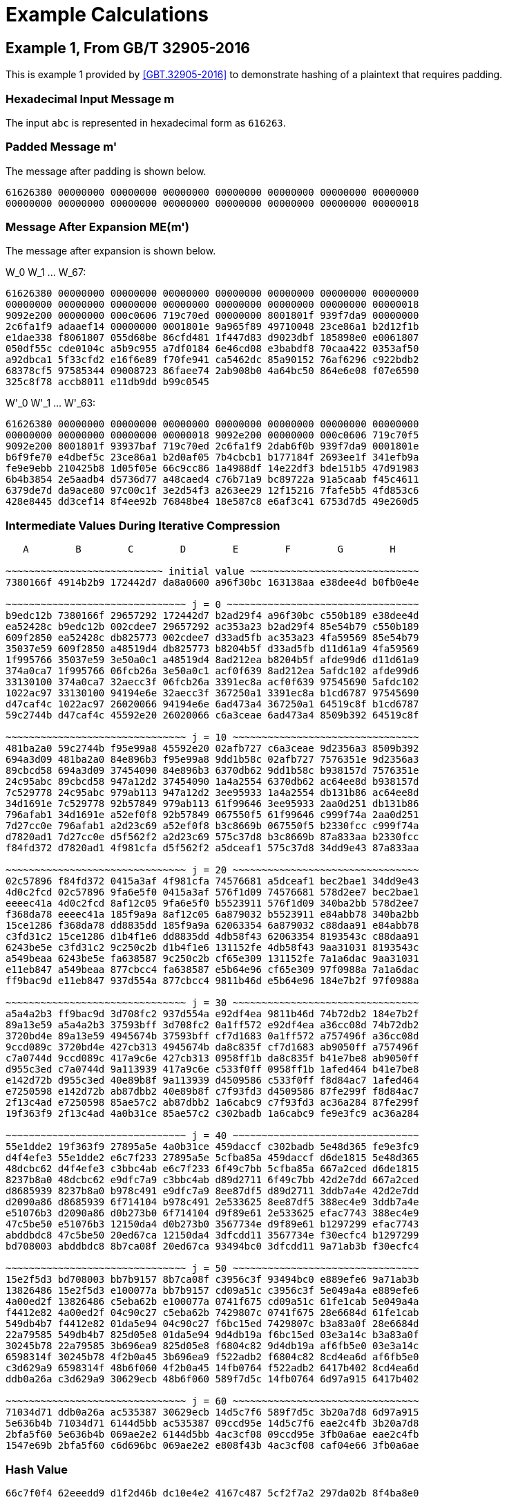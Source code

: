 
[appendix]
[#appendix-a]
= Example Calculations

== Example 1, From GB/T 32905-2016

This is example 1 provided by <<GBT.32905-2016>> to demonstrate hashing of a
plaintext that requires padding.

=== Hexadecimal Input Message $$m$$

The input `abc` is represented in hexadecimal form as `616263`.

=== Padded Message $$m'$$

The message after padding is shown below.

----
61626380 00000000 00000000 00000000 00000000 00000000 00000000 00000000
00000000 00000000 00000000 00000000 00000000 00000000 00000000 00000018
----

=== Message After Expansion $$ME(m')$$

The message after expansion is shown below.

$$W_0 W_1 ... W_67$$:

----
61626380 00000000 00000000 00000000 00000000 00000000 00000000 00000000
00000000 00000000 00000000 00000000 00000000 00000000 00000000 00000018
9092e200 00000000 000c0606 719c70ed 00000000 8001801f 939f7da9 00000000
2c6fa1f9 adaaef14 00000000 0001801e 9a965f89 49710048 23ce86a1 b2d12f1b
e1dae338 f8061807 055d68be 86cfd481 1f447d83 d9023dbf 185898e0 e0061807
050df55c cde0104c a5b9c955 a7df0184 6e46cd08 e3babdf8 70caa422 0353af50
a92dbca1 5f33cfd2 e16f6e89 f70fe941 ca5462dc 85a90152 76af6296 c922bdb2
68378cf5 97585344 09008723 86faee74 2ab908b0 4a64bc50 864e6e08 f07e6590
325c8f78 accb8011 e11db9dd b99c0545
----


$$W'_0 W'_1 ... W'_63$$:

----
61626380 00000000 00000000 00000000 00000000 00000000 00000000 00000000
00000000 00000000 00000000 00000018 9092e200 00000000 000c0606 719c70f5
9092e200 8001801f 93937baf 719c70ed 2c6fa1f9 2dab6f0b 939f7da9 0001801e
b6f9fe70 e4dbef5c 23ce86a1 b2d0af05 7b4cbcb1 b177184f 2693ee1f 341efb9a
fe9e9ebb 210425b8 1d05f05e 66c9cc86 1a4988df 14e22df3 bde151b5 47d91983
6b4b3854 2e5aadb4 d5736d77 a48caed4 c76b71a9 bc89722a 91a5caab f45c4611
6379de7d da9ace80 97c00c1f 3e2d54f3 a263ee29 12f15216 7fafe5b5 4fd853c6
428e8445 dd3cef14 8f4ee92b 76848be4 18e587c8 e6af3c41 6753d7d5 49e260d5
----

=== Intermediate Values During Iterative Compression

----
   A        B        C        D        E        F        G        H

~~~~~~~~~~~~~~~~~~~~~~~~~~~ initial value ~~~~~~~~~~~~~~~~~~~~~~~~~~~~~
7380166f 4914b2b9 172442d7 da8a0600 a96f30bc 163138aa e38dee4d b0fb0e4e

~~~~~~~~~~~~~~~~~~~~~~~~~~~~~~~ j = 0 ~~~~~~~~~~~~~~~~~~~~~~~~~~~~~~~~~
b9edc12b 7380166f 29657292 172442d7 b2ad29f4 a96f30bc c550b189 e38dee4d
ea52428c b9edc12b 002cdee7 29657292 ac353a23 b2ad29f4 85e54b79 c550b189
609f2850 ea52428c db825773 002cdee7 d33ad5fb ac353a23 4fa59569 85e54b79
35037e59 609f2850 a48519d4 db825773 b8204b5f d33ad5fb d11d61a9 4fa59569
1f995766 35037e59 3e50a0c1 a48519d4 8ad212ea b8204b5f afde99d6 d11d61a9
374a0ca7 1f995766 06fcb26a 3e50a0c1 acf0f639 8ad212ea 5afdc102 afde99d6
33130100 374a0ca7 32aecc3f 06fcb26a 3391ec8a acf0f639 97545690 5afdc102
1022ac97 33130100 94194e6e 32aecc3f 367250a1 3391ec8a b1cd6787 97545690
d47caf4c 1022ac97 26020066 94194e6e 6ad473a4 367250a1 64519c8f b1cd6787
59c2744b d47caf4c 45592e20 26020066 c6a3ceae 6ad473a4 8509b392 64519c8f

~~~~~~~~~~~~~~~~~~~~~~~~~~~~~~~ j = 10 ~~~~~~~~~~~~~~~~~~~~~~~~~~~~~~~~
481ba2a0 59c2744b f95e99a8 45592e20 02afb727 c6a3ceae 9d2356a3 8509b392
694a3d09 481ba2a0 84e896b3 f95e99a8 9dd1b58c 02afb727 7576351e 9d2356a3
89cbcd58 694a3d09 37454090 84e896b3 6370db62 9dd1b58c b938157d 7576351e
24c95abc 89cbcd58 947a12d2 37454090 1a4a2554 6370db62 ac64ee8d b938157d
7c529778 24c95abc 979ab113 947a12d2 3ee95933 1a4a2554 db131b86 ac64ee8d
34d1691e 7c529778 92b57849 979ab113 61f99646 3ee95933 2aa0d251 db131b86
796afab1 34d1691e a52ef0f8 92b57849 067550f5 61f99646 c999f74a 2aa0d251
7d27cc0e 796afab1 a2d23c69 a52ef0f8 b3c8669b 067550f5 b2330fcc c999f74a
d7820ad1 7d27cc0e d5f562f2 a2d23c69 575c37d8 b3c8669b 87a833aa b2330fcc
f84fd372 d7820ad1 4f981cfa d5f562f2 a5dceaf1 575c37d8 34dd9e43 87a833aa

~~~~~~~~~~~~~~~~~~~~~~~~~~~~~~~ j = 20 ~~~~~~~~~~~~~~~~~~~~~~~~~~~~~~~~
02c57896 f84fd372 0415a3af 4f981cfa 74576681 a5dceaf1 bec2bae1 34dd9e43
4d0c2fcd 02c57896 9fa6e5f0 0415a3af 576f1d09 74576681 578d2ee7 bec2bae1
eeeec41a 4d0c2fcd 8af12c05 9fa6e5f0 b5523911 576f1d09 340ba2bb 578d2ee7
f368da78 eeeec41a 185f9a9a 8af12c05 6a879032 b5523911 e84abb78 340ba2bb
15ce1286 f368da78 dd8835dd 185f9a9a 62063354 6a879032 c88daa91 e84abb78
c3fd31c2 15ce1286 d1b4f1e6 dd8835dd 4db58f43 62063354 8193543c c88daa91
6243be5e c3fd31c2 9c250c2b d1b4f1e6 131152fe 4db58f43 9aa31031 8193543c
a549beaa 6243be5e fa638587 9c250c2b cf65e309 131152fe 7a1a6dac 9aa31031
e11eb847 a549beaa 877cbcc4 fa638587 e5b64e96 cf65e309 97f0988a 7a1a6dac
ff9bac9d e11eb847 937d554a 877cbcc4 9811b46d e5b64e96 184e7b2f 97f0988a

~~~~~~~~~~~~~~~~~~~~~~~~~~~~~~~ j = 30 ~~~~~~~~~~~~~~~~~~~~~~~~~~~~~~~~
a5a4a2b3 ff9bac9d 3d708fc2 937d554a e92df4ea 9811b46d 74b72db2 184e7b2f
89a13e59 a5a4a2b3 37593bff 3d708fc2 0a1ff572 e92df4ea a36cc08d 74b72db2
3720bd4e 89a13e59 4945674b 37593bff cf7d1683 0a1ff572 a757496f a36cc08d
9ccd089c 3720bd4e 427cb313 4945674b da8c835f cf7d1683 ab9050ff a757496f
c7a0744d 9ccd089c 417a9c6e 427cb313 0958ff1b da8c835f b41e7be8 ab9050ff
d955c3ed c7a0744d 9a113939 417a9c6e c533f0ff 0958ff1b 1afed464 b41e7be8
e142d72b d955c3ed 40e89b8f 9a113939 d4509586 c533f0ff f8d84ac7 1afed464
e7250598 e142d72b ab87dbb2 40e89b8f c7f93fd3 d4509586 87fe299f f8d84ac7
2f13c4ad e7250598 85ae57c2 ab87dbb2 1a6cabc9 c7f93fd3 ac36a284 87fe299f
19f363f9 2f13c4ad 4a0b31ce 85ae57c2 c302badb 1a6cabc9 fe9e3fc9 ac36a284

~~~~~~~~~~~~~~~~~~~~~~~~~~~~~~~ j = 40 ~~~~~~~~~~~~~~~~~~~~~~~~~~~~~~~~
55e1dde2 19f363f9 27895a5e 4a0b31ce 459daccf c302badb 5e48d365 fe9e3fc9
d4f4efe3 55e1dde2 e6c7f233 27895a5e 5cfba85a 459daccf d6de1815 5e48d365
48dcbc62 d4f4efe3 c3bbc4ab e6c7f233 6f49c7bb 5cfba85a 667a2ced d6de1815
8237b8a0 48dcbc62 e9dfc7a9 c3bbc4ab d89d2711 6f49c7bb 42d2e7dd 667a2ced
d8685939 8237b8a0 b978c491 e9dfc7a9 8ee87df5 d89d2711 3ddb7a4e 42d2e7dd
d2090a86 d8685939 6f714104 b978c491 2e533625 8ee87df5 388ec4e9 3ddb7a4e
e51076b3 d2090a86 d0b273b0 6f714104 d9f89e61 2e533625 efac7743 388ec4e9
47c5be50 e51076b3 12150da4 d0b273b0 3567734e d9f89e61 b1297299 efac7743
abddbdc8 47c5be50 20ed67ca 12150da4 3dfcdd11 3567734e f30ecfc4 b1297299
bd708003 abddbdc8 8b7ca08f 20ed67ca 93494bc0 3dfcdd11 9a71ab3b f30ecfc4

~~~~~~~~~~~~~~~~~~~~~~~~~~~~~~~ j = 50 ~~~~~~~~~~~~~~~~~~~~~~~~~~~~~~~~
15e2f5d3 bd708003 bb7b9157 8b7ca08f c3956c3f 93494bc0 e889efe6 9a71ab3b
13826486 15e2f5d3 e100077a bb7b9157 cd09a51c c3956c3f 5e049a4a e889efe6
4a00ed2f 13826486 c5eba62b e100077a 0741f675 cd09a51c 61fe1cab 5e049a4a
f4412e82 4a00ed2f 04c90c27 c5eba62b 7429807c 0741f675 28e6684d 61fe1cab
549db4b7 f4412e82 01da5e94 04c90c27 f6bc15ed 7429807c b3a83a0f 28e6684d
22a79585 549db4b7 825d05e8 01da5e94 9d4db19a f6bc15ed 03e3a14c b3a83a0f
30245b78 22a79585 3b696ea9 825d05e8 f6804c82 9d4db19a af6fb5e0 03e3a14c
6598314f 30245b78 4f2b0a45 3b696ea9 f522adb2 f6804c82 8cd4ea6d af6fb5e0
c3d629a9 6598314f 48b6f060 4f2b0a45 14fb0764 f522adb2 6417b402 8cd4ea6d
ddb0a26a c3d629a9 30629ecb 48b6f060 589f7d5c 14fb0764 6d97a915 6417b402

~~~~~~~~~~~~~~~~~~~~~~~~~~~~~~~ j = 60 ~~~~~~~~~~~~~~~~~~~~~~~~~~~~~~~~
71034d71 ddb0a26a ac535387 30629ecb 14d5c7f6 589f7d5c 3b20a7d8 6d97a915
5e636b4b 71034d71 6144d5bb ac535387 09ccd95e 14d5c7f6 eae2c4fb 3b20a7d8
2bfa5f60 5e636b4b 069ae2e2 6144d5bb 4ac3cf08 09ccd95e 3fb0a6ae eae2c4fb
1547e69b 2bfa5f60 c6d696bc 069ae2e2 e808f43b 4ac3cf08 caf04e66 3fb0a6ae
----

=== Hash Value

----
66c7f0f4 62eeedd9 d1f2d46b dc10e4e2 4167c487 5cf2f7a2 297da02b 8f4ba8e0
----

== Example 2, From GB/T 32905-2016

This is example 2 provided by <<GBT.32905-2016>> to demonstrate hashing of a
512-bit plaintext.

=== 512-bit Input Message

----
61626364 61626364 61626364 61626364 61626364 61626364 61626364 61626364
61626364 61626364 61626364 61626364 61626364 61626364 61626364 61626364
----

=== Padded Message

The message after padding is shown below.

----
61626364 61626364 61626364 61626364 61626364 61626364 61626364 61626364
61626364 61626364 61626364 61626364 61626364 61626364 61626364 61626364
80000000 00000000 00000000 00000000 00000000 00000000 00000000 00000000
00000000 00000000 00000000 00000000 00000000 00000000 00000000 00000200
----

// TODO: does the last line really start with "8"? It should be "0"??

==== Message Block 1

===== Expanded Message

$$W_0 W_1 ... W_67$$:

----
61626364 61626364 61626364 61626364 61626364 61626364 61626364 61626364
61626364 61626364 61626364 61626364 61626364 61626364 61626364 61626364
a121a024 a121a024 a121a024 6061e0e5 6061e0e5 6061e0e5 a002e345 a002e345
a002e345 49c969ed 49c969ed 49c969ed 85ae5679 a44ff619 a44ff619 694b6244
e8c8e0c4 e8c8e0c4 240e103e 346e603e 346e603e 9a517ab5 8a01aa25 8a01aa25
0607191c 25f8a37a d528936a 89fbd8ae 00606206 10501256 7cff7ef9 3c78b9f9
cc2b8a69 9f03f169 df45be20 9ec5bee1 0a212906 49ff72c0 46717241 67e09a19
6efaa333 2ebae676 3475c386 201dcff6 2f18fccf 2c5f2b5c a80b9f38 bc139f34
c47f18a7 a25ce71d 42743705 51baf619
----


$$W'_0 W'_1 ... W'_63$$:

----
00000000 00000000 00000000 00000000 00000000 00000000 00000000 00000000
00000000 00000000 00000000 00000000 c043c340 c043c340 c043c340 01038381
c14040c1 c14040c1 01234361 c06303a0 c06303a0 29a88908 e9cb8aa8 e9cb8aa8
25acb53c ed869ff4 ed869ff4 20820ba9 6d66b6bd 4c8716dd 8041e627 5d25027a
dca680fa 72999a71 ae0fba1b be6fca1b 32697922 bfa9d9cf 5f29394f 03fa728b
06677b1a 35a8b12c a9d7ed93 b5836157 cc4be86f 8f53e33f a3bac0d9 a2bd0718
c60aa36f d6fc83a9 9934cc61 f92524f8 64db8a35 674594b6 7204b1c7 47fd55ef
41e25ffc 02e5cd2a 9c7e5cbe 9c0e50c2 eb67e468 8e03cc41 ea7fa83d eda9692d
----

===== Intermediate Values During Iterative Compression

----
   A        B        C        D        E        F        G        H
~~~~~~~~~~~~~~~~~~~~~~~~~~~~~~~ j = 0 ~~~~~~~~~~~~~~~~~~~~~~~~~~~~~~~~~
7380166f 4914b2b9 172442d7 da8a0600 a96f30bc 163138aa e38dee4d b0fb0e4e
588b5dab 7380166f 29657292 172442d7 b2e561d0 a96f30bc c550b189 e38dee4d
b31cecd3 588b5dab 002cdee7 29657292 887cdf53 b2e561d0 85e54b79 c550b189
087b31df b31cecd3 16bb56b1 002cdee7 5234344f 887cdf53 0e85972b 85e54b79
17448b12 087b31df 39d9a766 16bb56b1 16372ca6 5234344f fa9c43e6 0e85972b
dca06de5 17448b12 f663be10 39d9a766 f7bc113c 16372ca6 a27a91a1 fa9c43e6
8eb847a3 dca06de5 8916242e f663be10 9fe64fb1 f7bc113c 6530b1b9 a27a91a1
0e0f1218 8eb847a3 40dbcbb9 8916242e 57e5fc4e 9fe64fb1 89e7bde0 6530b1b9
ada83827 0e0f1218 708f471d 40dbcbb9 55eb8591 57e5fc4e 7d8cff32 89e7bde0
6e12c163 ada83827 1e24301c 708f471d c26a14b8 55eb8591 e272bf2f 7d8cff32
f7578117 6e12c163 50704f5b 1e24301c 3433dd28 c26a14b8 2c8aaf5c e272bf2f

~~~~~~~~~~~~~~~~~~~~~~~~~~~~~~~~ j = 10 ~~~~~~~~~~~~~~~~~~~~~~~~~~~~~~~~
bc497c66 f7578117 2582c6dc 50704f5b 4f85c749 3433dd28 a5c61350 2c8aaf5c
ecc59168 bc497c66 af022fee 2582c6dc 8ce5ee61 4f85c749 e941a19e a5c61350
63723715 ecc59168 92f8cd78 af022fee 38e2aa27 8ce5ee61 3a4a7c2e e941a19e
e57bfbf8 63723715 8b22d1d9 92f8cd78 542318e7 38e2aa27 730c672f 3a4a7c2e
8ba504b1 e57bfbf8 e46e2ac6 8b22d1d9 a8c73777 542318e7 5139c715 730c672f
b6a4be20 8ba504b1 f7f7f1ca e46e2ac6 8ae4d7a0 a8c73777 c73aa118 5139c715
c0a0e3f7 b6a4be20 4a096317 f7f7f1ca f671e12a 8ae4d7a0 bbbd4639 c73aa118
68ef7357 c0a0e3f7 497c416d 4a096317 673f9d46 f671e12a bd045726 bbbd4639
4c6499d3 68ef7357 41c7ef81 497c416d f01924a3 673f9d46 0957b38f bd045726
9f532735 4c6499d3 dee6aed1 41c7ef81 71c6ef02 f01924a3 ea3339fc 0957b38f

~~~~~~~~~~~~~~~~~~~~~~~~~~~~~~~ j = 20 ~~~~~~~~~~~~~~~~~~~~~~~~~~~~~~~~
231d84bd 9f532735 c933a698 dee6aed1 108149de 71c6ef02 251f80c9 ea3339fc
6a203212 231d84bd a64e6b3e c933a698 90c31af9 108149de 78138e37 251f80c9
175c3b57 6a203212 3b097a46 a64e6b3e 508f82d2 90c31af9 4ef0840a 78138e37
cdcbabd5 175c3b57 406424d4 3b097a46 b5a2f2fb 508f82d2 d7cc8618 4ef0840a
7dd941f8 cdcbabd5 b876ae2e 406424d4 a541cb9b b5a2f2fb 1692847c d7cc8618
eaf54f3e 7dd941f8 9757ab9b b876ae2e 912d4e17 a541cb9b 97ddad17 1692847c
f7310a83 eaf54f3e b283f0fb 9757ab9b b43da5e9 912d4e17 5cdd2a0e 97ddad17
f8441d7e f7310a83 ea9e7dd5 b283f0fb cf194872 b43da5e9 70bc896a 5cdd2a0e
270dce67 f8441d7e 621507ee ea9e7dd5 7564b6c0 cf194872 2f4da1ed 70bc896a
ac12a6c0 270dce67 883afdf0 621507ee 964015e3 7564b6c0 439678ca 2f4da1ed

~~~~~~~~~~~~~~~~~~~~~~~~~~~~~~~ j = 30 ~~~~~~~~~~~~~~~~~~~~~~~~~~~~~~~~
1bd9e6e3 ac12a6c0 1b9cce4e 883afdf0 0fac4cad 964015e3 b603ab25 439678ca
32418d74 1bd9e6e3 254d8158 1b9cce4e 3f717698 0fac4cad af1cb200 b603ab25
9c89b505 32418d74 b3cdc637 254d8158 38766abf 3f717698 65687d62 af1cb200
3c60352a 9c89b505 831ae864 b3cdc637 8aedd93b 38766abf b4c1fb8b 65687d62
2a116c70 3c60352a 136a0b39 831ae864 476048d4 8aedd93b 55f9c3b3 b4c1fb8b
a0c7c66f 2a116c70 c06a5478 136a0b39 b47a7dc5 476048d4 c9dc576e 55f9c3b3
b7e58f33 a0c7c66f 22d8e054 c06a5478 3a3537a9 b47a7dc5 46a23b02 c9dc576e
79baf4ca b7e58f33 8f8cdf41 22d8e054 9455b731 3a3537a9 ee2da3d3 46a23b02
ad5b0bcf 79baf4ca cb1e676f 8f8cdf41 289d35e0 9455b731 bd49d1a9 ee2da3d3
a167bd76 ad5b0bcf 75e994f3 cb1e676f da27276b 289d35e0 b98ca2ad bd49d1a9

~~~~~~~~~~~~~~~~~~~~~~~~~~~~~~~ j = 40 ~~~~~~~~~~~~~~~~~~~~~~~~~~~~~~~~
2ccc1878 a167bd76 b6179f5a 75e994f3 7eded43b da27276b af0144e9 b98ca2ad
610c6084 2ccc1878 cf7aed42 b6179f5a 9da32cab 7eded43b 3b5ed139 af0144e9
a40209fe 610c6084 9830f059 cf7aed42 7d483846 9da32cab a1dbf6f6 3b5ed139
6fa376a2 a40209fe 18c108c2 9830f059 12a851cf 7d483846 655ced19 a1dbf6f6
53f9ffc5 6fa376a2 0413fd48 18c108c2 c3d3327b 12a851cf c233ea41 655ced19
4f60bbd5 53f9ffc5 46ed44df 0413fd48 f3cae7e6 c3d3327b 8e789542 c233ea41
6e89a7fb 4f60bbd5 f3ff8aa7 46ed44df 17394ca0 f3cae7e6 93de1e99 8e789542
fef3cb16 6e89a7fb c177aa9e f3ff8aa7 4a9e594f 17394ca0 3f379e57 93de1e99
fa8e6731 fef3cb16 134ff6dd c177aa9e 7d9e1966 4a9e594f 6500b9ca 3f379e57
08a826c3 fa8e6731 e7962dfd 134ff6dd ebfa90cc 7d9e1966 ca7a54f2 6500b9ca

~~~~~~~~~~~~~~~~~~~~~~~~~~~~~~~ j = 50 ~~~~~~~~~~~~~~~~~~~~~~~~~~~~~~~~
614c7627 08a826c3 1cce63f5 e7962dfd 969ecf53 ebfa90cc cb33ecf0 ca7a54f2
d776618d 614c7627 504d8611 1cce63f5 423489f6 969ecf53 86675fd4 cb33ecf0
ef958266 d776618d 98ec4ec2 504d8611 6ef4554d 423489f6 7a9cb4f6 86675fd4
04b44fd2 ef958266 ecc31bae 98ec4ec2 290032b5 6ef4554d 4fb211a4 7a9cb4f6
008d6012 04b44fd2 2b04cddf ecc31bae 50aa1faa 290032b5 aa6b77a2 4fb211a4
57859fec 008d6012 689fa409 2b04cddf c00cd655 50aa1faa 95a94801 aa6b77a2
c864420d 57859fec 1ac02401 689fa409 2fb3c502 c00cd655 fd528550 95a94801
e7423482 c864420d 0b3fd8af 1ac02401 aac3b183 2fb3c502 b2ae0066 fd528550
5c5be9dd e7423482 c8841b90 0b3fd8af 8b1ba117 aac3b183 28117d9e b2ae0066
ebd4948c 5c5be9dd 846905ce c8841b90 74a75fe1 8b1ba117 8c1d561d 28117d9e

~~~~~~~~~~~~~~~~~~~~~~~~~~~~~~~ j = 60 ~~~~~~~~~~~~~~~~~~~~~~~~~~~~~~~~
05627b53 ebd4948c b7d3bab8 846905ce f58d98d8 74a75fe1 08bc58dd 8c1d561d
28aaec87 05627b53 a92919d7 b7d3bab8 cc6b5f2a f58d98d8 ff0ba53a 08bc58dd
0f92d652 28aaec87 c4f6a60a a92919d7 b8ab6d40 cc6b5f2a c6c7ac6c ff0ba53a
2ad0c8ee 0f92d652 55d90e51 c4f6a60a 69caa1b7 b8ab6d40 f956635a c6c7ac6c
----

==== Message Block 2

===== Expanded Message

$$W_0 W_1 ... W_67$$:

----
80000000 00000000 00000000 00000000 00000000 00000000 00000000 00000000
00000000 00000000 00000000 00000000 00000000 00000000 00000000 00000200
80404000 00000000 01008080 10005000 00000000 002002a0 ac545c04 00000000
09582a39 a0003000 00000000 00200280 a4515804 20200040 51609838 30005701
a0002000 008200aa 6ad525d0 0a0e0216 b0f52042 fa7073b0 20000000 008200a8
7a542590 22a20044 d5d6ebd2 82005771 8a202240 b42826aa eaf84e59 4898eaf9
8207283d ee6775fa a3e0e0a0 8828488a 23b45a5d 628a22c4 8d6d0615 38300a7e
e96260e5 2b60c020 502ed531 9e878cb9 218c38f8 dcae3cb7 2a3e0e0a e9e0c461
8c3e3831 44aaa228 dc60a38b 518300f7
----

$$W'_0 W'_1 ... W'_63$$:

----
80000000 00000000 00000000 00000000 00000000 00000000 00000000 00000000
00000000 00000000 00000000 00000200 80404000 00000000 01008080 10005200
80404000 002002a0 ad54dc84 10005000 09582a39 a02032a0 ac545c04 00200280
ad09723d 80203040 51609838 30205581 04517804 20a200ea 3bb5bde8 3a0e5517
10f50042 faf2731a 4ad525d0 0a8c02be caa105d2 d8d273f4 f5d6ebd2 828257d9
f07407d0 968a26ee 3f2ea58b ca98bd88 08270a7d 5a4f5350 4918aef9 c0b0a273
a1b37260 8ced573e 2e8de6b5 b01842f4 cad63ab8 49eae2e4 dd43d324 a6b786c7
c8ee581d f7cefc97 7a10db3b 776748d8 adb200c9 98049e9f f65ead81 b863c496
----

===== Intermediate Values During Iterative Compression

----
   A        B        C        D        E        F        G        H
~~~~~~~~~~~~~~~~~~~~~~~~~~~~~~~ j = 0 ~~~~~~~~~~~~~~~~~~~~~~~~~~~~~~~~~

5950de81 468664eb 42fd4c86 1e7ca00a c0a5910b ae9a55ea 1adb8d17 763ca222
1cc66027 5950de81 0cc9d68d 42fd4c86 24fe81a1 c0a5910b af5574d2 1adb8d17
b7197324 1cc66027 a1bd02b2 0cc9d68d 61b7397a 24fe81a1 885e052c af5574d2
b1aacb3f b7197324 8cc04e39 a1bd02b2 4c7cbb59 61b7397a 0d0927f4 885e052c
920d5d4d b1aacb3f 32e6496e 8cc04e39 c6c863a3 4c7cbb59 cbd30db9 0d0927f4
03162191 920d5d4d 55967f63 32e6496e dbcb73dd c6c863a3 daca63e5 cbd30db9
cbfddbb7 03162191 1aba9b24 55967f63 6a6eaafb dbcb73dd 1d1e3643 daca63e5
67f45147 cbfddbb7 2c432206 1aba9b24 e0cc5b97 6a6eaafb 9eeede5b 1d1e3643
dfc06393 67f45147 fbb76f97 2c432206 9d84a8d5 e0cc5b97 57db5375 9eeede5b
777f980d dfc06393 e8a28ecf fbb76f97 89d0a059 9d84a8d5 dcbf0662 57db5375
502a9be2 777f980d 80c727bf e8a28ecf befc3eda 89d0a059 46acec25 dcbf0662

~~~~~~~~~~~~~~~~~~~~~~~~~~~~~~~ j = 10 ~~~~~~~~~~~~~~~~~~~~~~~~~~~~~~~~
df0f77ed 502a9be2 ff301aee 80c727bf c8b999f7 befc3eda 02cc4e85 46acec25
b8bc2801 df0f77ed 5537c4a0 ff301aee 3a05da38 c8b999f7 f6d5f7e1 02cc4e85
5b3baaa5 b8bc2801 1eefdbbe 5537c4a0 eebf718f 3a05da38 cfbe45cc f6d5f7e1
0f7185e4 5b3baaa5 78500371 1eefdbbe f3fbf969 eebf718f d1c1d02e cfbe45cc
141cb1e7 0f7185e4 77554ab6 78500371 5cc495db f3fbf969 8c7f75fb d1c1d02e
f185448a 141cb1e7 e30bc81e 77554ab6 32028d02 5cc495db cb4f9fdf 8c7f75fb
a7374acd f185448a 3963ce28 e30bc81e 3d03e81b 32028d02 aedae624 cb4f9fdf
aaca2dcb a7374acd 0a8915e3 3963ce28 130bc932 3d03e81b 68119014 aedae624
3d2dfd31 aaca2dcb 6e959b4e 0a8915e3 07fff8f8 130bc932 40d9e81f 68119014
15bab3e6 3d2dfd31 945b9755 6e959b4e 85b2dd34 07fff8f8 4990985e 40d9e81f

~~~~~~~~~~~~~~~~~~~~~~~~~~~~~~~ j = 20 ~~~~~~~~~~~~~~~~~~~~~~~~~~~~~~~~
f477625b 15bab3e6 5bfa627a 945b9755 d2b3c82b 85b2dd34 c7c03fff 4990985e
ecbfba29 f477625b 7567cc2b 5bfa627a 604bda38 d2b3c82b e9a42d96 c7c03fff
b9f6943d ecbfba29 eec4b7e8 7567cc2b e996d68b 604bda38 415e959e e9a42d96
c537ac67 b9f6943d 7f7453d9 eec4b7e8 7f6c2bc6 e996d68b d1c3025e 415e959e
c59665b3 c537ac67 ed287b73 7f7453d9 1a89ef0d 7f6c2bc6 b45f4cb6 d1c3025e
50115e1f c59665b3 6f58cf8a ed287b73 3ddf2899 1a89ef0d 5e33fb61 b45f4cb6
44196085 50115e1f 2ccb678b 6f58cf8a 0abc22da 3ddf2899 7868d44f 5e33fb61
bde4e355 44196085 22bc3ea0 2ccb678b da96412a 0abc22da 44c9eef9 7868d44f
ca176dca bde4e355 32c10a88 22bc3ea0 b418ac1b da96412a 16d055e1 44c9eef9
541e456e ca176dca c9c6ab7b 32c10a88 35cf8215 b418ac1b 0956d4b2 16d055e1

~~~~~~~~~~~~~~~~~~~~~~~~~~~~~~~ j = 30 ~~~~~~~~~~~~~~~~~~~~~~~~~~~~~~~~
b6feeef7 541e456e 2edb9594 c9c6ab7b d41f5fda 35cf8215 60dda0c5 0956d4b2
026e42f7 b6feeef7 3c8adca8 2edb9594 c9436b11 d41f5fda 10a9ae7c 60dda0c5
8fd27582 026e42f7 fdddef6d 3c8adca8 a48dc4c2 c9436b11 fed6a0fa 10a9ae7c
2527f8c6 8fd27582 dc85ee04 fdddef6d b29dc9d4 a48dc4c2 588e4a1b fed6a0fa
3218579f 2527f8c6 a4eb051f dc85ee04 0da81ad7 b29dc9d4 2615246e 588e4a1b
35421cf3 3218579f 4ff18c4a a4eb051f 644b37e4 0da81ad7 4ea594ee 2615246e
12cb048f 35421cf3 30af3e64 4ff18c4a 107cb2fb 644b37e4 d6b86d40 4ea594ee
c6716749 12cb048f 8439e66a 30af3e64 7903974d 107cb2fb bf232259 d6b86d40
66bf4600 c6716749 96091e25 8439e66a e5575380 7903974d 97d883e5 bf232259
046516a9 66bf4600 e2ce938c 96091e25 e23d4f18 e5575380 ba6bc81c 97d883e5

~~~~~~~~~~~~~~~~~~~~~~~~~~~~~~~ j = 40 ~~~~~~~~~~~~~~~~~~~~~~~~~~~~~~~~
e14ab898 046516a9 7e8c00cd e2ce938c 6e25affe e23d4f18 9c072aba ba6bc81c
bc44d883 e14ab898 ca2d5208 7e8c00cd 4ef0cb38 6e25affe 78c711ea 9c072aba
e017c779 bc44d883 957131c2 ca2d5208 10132c10 4ef0cb38 7ff3712d 78c711ea
11154e38 e017c779 89b10778 957131c2 c1d401bd 10132c10 59c27786 7ff3712d
3ba43e10 11154e38 2f8ef3c0 89b10778 953c1e65 c1d401bd 60808099 59c27786
445e8d34 3ba43e10 2a9c7022 2f8ef3c0 94bcdd11 953c1e65 0dee0ea0 60808099
34d09ee0 445e8d34 487c2077 2a9c7022 1d0ea72c 94bcdd11 f32ca9e0 0dee0ea0
18c77c40 34d09ee0 bd1a6888 487c2077 a8ca98c6 1d0ea72c e88ca5e6 f32ca9e0
a2507cea 18c77c40 a13dc069 bd1a6888 9845362a a8ca98c6 3960e875 e88ca5e6
7e014176 a2507cea 8ef88031 a13dc069 2cb0c2f2 9845362a c6354654 3960e875

~~~~~~~~~~~~~~~~~~~~~~~~~~~~~~~ j = 50 ~~~~~~~~~~~~~~~~~~~~~~~~~~~~~~~~
eb39074b 7e014176 a0f9d544 8ef88031 0df22b74 2cb0c2f2 b154c229 c6354654
f67597e1 eb39074b 0282ecfc a0f9d544 8d4f6b2f 0df22b74 17916586 b154c229
31e9309d f67597e1 720e97d6 0282ecfc eecf99be 8d4f6b2f 5ba06f91 17916586
c6329c3c 31e9309d eb2fc3ec 720e97d6 c672ad96 eecf99be 597c6a7b 5ba06f91
75cc3800 c6329c3c d2613a63 eb2fc3ec 8515c87f c672ad96 cdf7767c 597c6a7b
925156ad 75cc3800 6538798c d2613a63 150cbd57 8515c87f 6cb63395 cdf7767c
7d0de10b 925156ad 987000eb 6538798c 7ee47610 150cbd57 43fc28ae 6cb63395
2066f136 7d0de10b a2ad5b24 987000eb 7d7aadcc 7ee47610 eab8a865 43fc28ae
85b31359 2066f136 1bc216fa a2ad5b24 07b9cfd1 7d7aadcc b083f723 eab8a865
6cddcb93 85b31359 cde26c40 1bc216fa c43eb29c 07b9cfd1 6e63ebd5 b083f723

~~~~~~~~~~~~~~~~~~~~~~~~~~~~~~~ j = 60 ~~~~~~~~~~~~~~~~~~~~~~~~~~~~~~~~
23eff97d 6cddcb93 6626b30b cde26c40 1ea21d46 c43eb29c 7e883dce 6e63ebd5
07bd4e82 23eff97d bb9726d9 6626b30b c8d6867c 1ea21d46 94e621f5 7e883dce
64f3dc4a 07bd4e82 dff2fa47 bb9726d9 96e4028f c8d6867c ea30f510 94e621f5
87ee4178 64f3dc4a 7a9d040f dff2fa47 af7ee1ee 96e4028f 33e646b4 ea30f510
----

=== Hash Value

----
debe9ff9 2275b8a1 38604889 c18e5a4d 6fdb70e5 387e5765 293dcba3 9c0c5732
----

[#appendix-b]
= Example Results

These examples only provide results of hashing, and can be found in the Botan
<<BOTAN>>, OpenSSL <<OPENSSL>> and GmSSL <<GMSSL>> cryptographic libraries.


== GB/T 32918.2-2016 A.2 Example 1

From <<GBT.32918.2-2016>> A.2,
"Z_A = H_256(ENTL_A || ID_A || a || b || x_G || y_G || x_A || y_A)".

Input:

----
0090 414C494345313233405941484F4F2E434F4D
787968B4 FA32C3FD 2417842E 73BBFEFF 2F3C848B 6831D7E0 EC65228B 3937E498
63E4C6D3 B23B0C84 9CF84241 484BFE48 F61D59A5 B16BA06E 6E12D1DA 27C5249A
421DEBD6 1B62EAB6 746434EB C3CC315E 32220B3B ADD50BDC 4C4E6C14 7FEDD43D
0680512B CBB42C07 D47349D2 153B70C4 E5D7FDFC BFA36EA1 A85841B9 E46E09A2
0AE4C779 8AA0F119 471BEE11 825BE462 02BB79E2 A5844495 E97C04FF 4DF2548A
7C0240F8 8F1CD4E1 6352A73C 17B7F16F 07353E53 A176D684 A9FE0C6B B798E857
----

Output:

----
F4A38489 E32B45B6 F876E3AC 2168CA39 2362DC8F 23459C1D 1146FC3D BFB7BC9A 
----

== GB/T 32918.2-2016 A.2 Example 2


From <<GBT.32918.2-2016>> A.2,
"e = H_256(M)".

Input:

----
F4A38489 E32B45B6 F876E3AC 2168CA39 2362DC8F 23459C1D 1146FC3D BFB7BC9A
6D657373 61676520 64696765 7374
----

Output:

----
B524F552 CD82B8B0 28476E00 5C377FB1 9A87E6FC 682D48BB 5D42E3D9 B9EFFE76
----


== GB/T 32918.2-2016 A.3 Example 1

From <<GBT.32918.2-2016>> A.3,
"Z_A = H_256(ENTL_A || ID_A || a || b || x_G || y_G || x_A || y_A)".

Input:

----
0090 414C494345313233405941484F4F2E434F4D
00 
00000000 00000000 00000000 00000000 00000000 00000000 00000000 00000000 
00 
E78BCD09 746C2023 78A7E72B 12BCE002 66B9627E CB0B5A25 367AD1AD 4CC6242B 
00 
CDB9CA7F 1E6B0441 F658343F 4B10297C 0EF9B649 1082400A 62E7A748 5735FADD
01 
3DE74DA6 5951C4D7 6DC89220 D5F7777A 611B1C38 BAE260B1 75951DC8 060C2B3E 
01 
65961645 281A8626 607B917F 657D7E93 82F1EA5C D931F40F 6627F357 542653B2
01 
68652213 0D590FB8 DE635D8F CA715CC6 BF3D05BE F3F75DA5 D5434544 48166612 
----

Output:

----
26352AF8 2EC19F20 7BBC6F94 74E11E90 CE0F7DDA CE03B27F 801817E8 97A81FD5
----

== GB/T 32918.2-2016 A.3 Example 2

From <<GBT.32918.2-2016>> A.3, "e = H_256(M)".

Input:

----
26352AF8 2EC19F20 7BBC6F94 74E11E90 CE0F7DDA CE03B27F 801817E8 97A81FD5
6D657373 61676520 64696765 7374
----

Output:

----
AD673CBD A3114171 29A9EAA5 F9AB1AA1 633AD477 18A84DFD 46C17C6F A0AA3B12
----


== GB/T 32918.3-2016 A.2 Example 1

From <<GBT.32918.3-2016>> A.2,
"Z_A = H_256(ENTL_A || ID_A || a || b || x_G || y_G || x_A || y_A)".

Input:

----
0090 414C 49434531 32334059 41484F4F 2E434F4D
787968B4 FA32C3FD 2417842E 73BBFEFF 2F3C848B 6831D7E0 EC65228B 3937E498
63E4C6D3 B23B0C84 9CF84241 484BFE48 F61D59A5 B16BA06E 6E12D1DA 27C5249A
421DEBD6 1B62EAB6 746434EB C3CC315E 32220B3B ADD50BDC 4C4E6C14 7FEDD43D
0680512B CBB42C07 D47349D2 153B70C4 E5D7FDFC BFA36EA1 A85841B9 E46E09A2
3099093B F3C137D8 FCBBCDF4 A2AE50F3 B0F216C3 122D7942 5FE03A45 DBFE1655
3DF79E8D AC1CF0EC BAA2F2B4 9D51A4B3 87F2EFAF 48233908 6A27A8E0 5BAED98B
----

Output:

----
E4D1D0C3 CA4C7F11 BC8FF8CB 3F4C02A7 8F108FA0 98E51A66 8487240F 75E20F31
----


== GB/T 32918.3-2016 A.2 Example 2

From <<GBT.32918.3-2016>> A.2,
"Z_B = H_256(ENTL_B || ID_B || a || b || x_G || y_G || x_B || y_B)".

Input:

----
0088 42 494C4C34 35364059 41484F4F 2E434F4D
787968B4 FA32C3FD 2417842E 73BBFEFF 2F3C848B 6831D7E0 EC65228B 3937E498
63E4C6D3 B23B0C84 9CF84241 484BFE48 F61D59A5 B16BA06E 6E12D1DA 27C5249A
421DEBD6 1B62EAB6 746434EB C3CC315E 32220B3B ADD50BDC 4C4E6C14 7FEDD43D
0680512B CBB42C07 D47349D2 153B70C4 E5D7FDFC BFA36EA1 A85841B9 E46E09A2
245493D4 46C38D8C C0F11837 4690E7DF 633A8A4B FB3329B5 ECE604B2 B4F37F43
53C0869F 4B9E1777 3DE68FEC 45E14904 E0DEA45B F6CECF99 18C85EA0 47C60A4C
----

Output:

----
6B4B6D0E 276691BD 4A11BF72 F4FB501A E309FDAC B72FA6CC 336E6656 119ABD67
----


== GB/T 32918.3-2016 A.2 Example 3

From <<GBT.32918.3-2016>> A.2,
"Hash(x_V || Z_A || Z_B || x_1 || y_1 || x_2 || y_2)".

Input:

----
47C82653 4DC2F6F1 FBF28728 DD658F21 E174F481 79ACEF29 00F8B7F5 66E40905
E4D1D0C3 CA4C7F11 BC8FF8CB 3F4C02A7 8F108FA0 98E51A66 8487240F 75E20F31
6B4B6D0E 276691BD 4A11BF72 F4FB501A E309FDAC B72FA6CC 336E6656 119ABD67
6CB56338 16F4DD56 0B1DEC45 8310CBCC 6856C095 05324A6D 23150C40 8F162BF0
0D6FCF62 F1036C0A 1B6DACCF 57399223 A65F7D7B F2D9637E 5BBBEB85 7961BF1A
1799B2A2 C7782953 00D9A232 5C686129 B8F2B533 7B3DCF45 14E8BBC1 9D900EE5
54C9288C 82733EFD F7808AE7 F27D0E73 2F7C73A7 D9AC98B7 D8740A91 D0DB3CF4
----


Output:

----
FF49D95B D45FCE99 ED54A8AD 7A709110 9F513944 42916BD1 54D1DE43 79D97647
----

== GB/T 32918.3-2016 A.2 Example 4

From <<GBT.32918.3-2016>> A.2,
"S_B = 0x02 || y_V || Hash(x_V || Z_A || Z_B || x_1 || y_1 || x_2 || y_2)".

Input:

----
02 
2AF86EFE 732CF12A D0E09A1F 2556CC65 0D9CCCE3 E249866B BB5C6846 A4C4A295
FF49D95B D45FCE99 ED54A8AD 7A709110 9F513944 42916BD1 54D1DE43 79D97647 
----

Output:

----
284C8F19 8F141B50 2E81250F 1581C7E9 EEB4CA69 90F9E02D F388B454 71F5BC5C
----

== GB/T 32918.3-2016 A.2 Example 5

From <<GBT.32918.3-2016>> A.2,
"S_A = 0x03 || y_V || Hash(x_V || Z_A || Z_B || x_1 || y_1 || x_2 || y_2)".

Input:

----
03 
2AF86EFE 732CF12A D0E09A1F 2556CC65 0D9CCCE3 E249866B BB5C6846 A4C4A295
FF49D95B D45FCE99 ED54A8AD 7A709110 9F513944 42916BD1 54D1DE43 79D97647
----

Output:

----
23444DAF 8ED75343 66CB901C 84B3BDBB 63504F40 65C1116C 91A4C006 97E6CF7A
----


////

// TODO: Somehow can't get this to validate??
== GB/T 32918.3-2016 A.3 Example 1

From <<GBT.32918.3-2016>> A.3,
"Z_A = H_256(ENTL_A || ID_A || a || b || x_G || y_G || x_A || y_A)".

Input:

----
0090 414C 49434531 32334059 41484F4F 2E434F4D
00 
00000000 00000000 00000000 00000000 00000000 00000000 00000000 00000000
00 
E78BCD09 746C2023 78A7E72B 12BCE002 66B9627E CB0B5A25 367AD1AD 4CC6242B
00 
CDB9CA7F 1E6B0441 F658343F 4B10297C 0EF9B649 1082400A 62E7A748 5735FADD
01 
3DE74DA6 5951C4D7 6DC89220 D5F7777A 611B1C38 BAE260B1 75951DC8 060C2B3E
00 
8E3BDB2E 11F91933 88F1F901 CCC857BF 49CFC065 FB38B906 9CAAE6D5 AFC3592F
00 
4555122A AC0075F4 2E0A8BBD 2C0665C7 89120DF1 9D77B4E3 EE4712F5 98040415
----

Output:

----
ECF00802 15977B2E 5D6D61B9 8A99442F 03E8803D C39E349F 8DCA5621 A9ACDF2B
----
////

== GB/T 32918.3-2016 A.3 Example 2

From <<GBT.32918.3-2016>> A.3,
"Z_B = H_256(ENTL_B || ID_B || a || b || x_G || y_G || x_B || y_B)".

Input:

----
0088 42 494C4C34 35364059 41484F4F 2E434F4D
00 
00000000 00000000 00000000 00000000 00000000 00000000 00000000 00000000
00 
E78BCD09 746C2023 78A7E72B 12BCE002 66B9627E CB0B5A25 367AD1AD 4CC6242B
00 
CDB9CA7F 1E6B0441 F658343F 4B10297C 0EF9B649 1082400A 62E7A748 5735FADD
01 
3DE74DA6 5951C4D7 6DC89220 D5F7777A 611B1C38 BAE260B1 75951DC8 060C2B3E
00 
34297DD8 3AB14D5B 393B6712 F32B2F2E 938D4690 B095424B 89DA880C 52D4A7D9
01 
99BBF11A C95A0EA3 4BBD00CA 50B93EC2 4ACB6833 5D20BA5D CFE3B33B DBD2B62D
----

Output:

----
557BAD30 E183559A EEC3B225 6E1C7C11 F870D22B 165D015A CF9465B0 9B87B527
----

== GB/T 32918.3-2016 A.3 Example 3

From <<GBT.32918.3-2016>> A.3,
"Hash(x_V || Z_A || Z_B || x_1 || y_1 || x_2 || y_2)".

Input:

----
00DADD08 7406221D 657BC3FA 79FF329B B022E9CB 7DDFCFCC FE277BE8 CD4AE9B9
54ECF008 0215977B 2E5D6D61 B98A9944 2F03E880 3DC39E34 9F8DCA56 21A9ACDF
2B557BAD 30E18355 9AEEC3B2 256E1C7C 11F870D2 2B165D01 5ACF9465 B09B87B5
27018107 6543ED19 058C38B3 13D73992 1D46B800 94D961A1 3673D4A5 CF8C7159
E30401D8 CFFF7CA2 7A01A2E8 8C186737 48FDE9A7 4C1F9B45 646ECA09 97293C15
C34DD800 2A4832B4 DCD399BA AB3FFFE7 DD6CE6ED 68CC43FF A5F2623B 9BD04E46
8D322A2A 0016599B B52ED9EA FAD01CFA 453CF305 2ED60184 D2EECFD4 2B52DB74
110B984C 23
----

Output:

----
E05FE287 B73B0CE6 639524CD 86694311 562914F4 F6A34241 01D885F8 8B05369C
----

== GB/T 32918.3-2016 A.3 Example 4

From <<GBT.32918.3-2016>> A.3,
"S_B = 0x02 || y_V || Hash(x_V || Z_A || Z_B || x_1 || y_1 || x_2 || y_2)".

Input:

----
02 
01 
F0464B1E 81684E5E D6EF281B 55624EF4 6CAA3B2D 37484372 D91610B6 98252CC9
E05FE287 B73B0CE6 639524CD 86694311 562914F4 F6A34241 01D885F8 8B05369C
----

Output:

----
4EB47D28 AD3906D6 244D01E0 F6AEC73B 0B51DE15 74C13798 184E4833 DBAE295A
----

== GB/T 32918.3-2016 A.3 Example 5


From <<GBT.32918.3-2016>> A.3,
"S_A = 0x03 || y_V || Hash(x_V || Z_A || Z_B || x_1 || y_1 || x_2 || y_2)".

Input:

----
03 
01 
F0464B1E 81684E5E D6EF281B 55624EF4 6CAA3B2D 37484372 D91610B6 98252CC9
E05FE287 B73B0CE6 639524CD 86694311 562914F4 F6A34241 01D885F8 8B05369C
----

Output:

----
588AA670 64F24DC2 7CCAA1FA B7E27DFF 811D500A D7EF2FB8 F69DDF48 CC0FECB7
----

== GB/T 32918.4-2016 A.2 Example 1

From <<GBT.32918.4-2016>>, "C_3 = Hash(x_2 || M || y_2)".

Input:

----
57E7B636 23FAE5F0 8CDA468E 872A20AF A03DED41 BF140377 656E6372 79707469
6F6E2073 74616E64 6172640E 040DC83A F31A6799 1F2B01EB F9EFD888 1F0A0493
000603
----

Output:

----
6AFB3BCE BD76F82B 252CE5EB 25B57996 86902B8C F2FD8753 6E55EF76 03B09E7C
----

== GB/T 32918.4-2016 A.2 Example 2

From <<GBT.32918.4-2016>>, "C_3 = Hash(x_2 || M || y_2)".

Input:

----
64D20D27 D0632957 F8028C1E 024F6B02 EDF23102 A566C932 AE8BD613 A8E865FE
656E6372 79707469 6F6E2073 74616E64 61726458 D225ECA7 84AE300A 81A2D482
81A828E1 CEDF11C4 21909984 02653750 77BF78
----

Output:

----
9C3D7360 C30156FA B7C80A02 76712DA9 D8094A63 4B766D3A 285E0748 0653426D
----


== GB/T 32918.4-2016 A.3 Example 1

From <<GBT.32918.4-2016>>, "C_3 = Hash(x_2 || M || y_2)".

Input:

----
01C6271B 31F6BE39 6A4166C0 616CF4A8 ACDA5BEF 4DCBF2DD 42656E63 72797074
696F6E20 7374616E 64617264 0147AF35 DFA1BFE2 F161521B CF59BAB8 3564868D
92958817 35
----

Output:

----
F0A41F6F 48AC723C ECFC4B76 7299A5E2 5C064167 9FBD2D4D 20E9FFD5 B9F0DAB8
----

== GB/T 32918.4-2016 A.3 Example 2

From <<GBT.32918.4-2016>>, "C_3 = Hash(x_2 || M || y_2)".

Input:

----
0083E628 CF701EE3 141E8873 FE55936A DF24963F 5DC9C648 0566C80F 8A1D8CC5
1B656E63 72797074 696F6E20 7374616E 64617264 01524C64 7F0C0412 DEFD468B
DA3AE0E5 A80FCC8F 5C990FEE 11602929 232DCD9F 36
----

Output:

----
73A48625 D3758FA3 7B3EAB80 E9CFCABA 665E3199 EA15A1FA 8189D96F 579125E4
----

////
=== Sample X From GMSSL

Input:

----
4D38D295 8CA7FD2C FAE3AF04 486959CF 92C8EF48 E8B83A05 C112E739 D5F181D0
3082020C A0030201 02020900 AF28725D 98D33143 300C0608 2A811CCF 55018375
0500307D 310B3009 06035504 060C0263 6E310B30 09060355 04080C02 626A310B
30090603 5504070C 02626A31 0F300D06 0355040A 0C06746F 70736563 310F300D
06035504 0B0C0674 6F707365 63311130 0F060355 04030C08 546F7073 65634341
311F301D 06092A86 4886F70D 0109010C 10626A40 746F7073 65632E63 6F6D2E63
6E301E17 0D313230 36323430 37353433 395A170D 33323036 32303037 35343339
5A307D31 0B300906 03550406 0C02636E 310B3009 06035504 080C0262 6A310B30
09060355 04070C02 626A310F 300D0603 55040A0C 06746F70 73656331 0F300D06
0355040B 0C06746F 70736563 3111300F 06035504 030C0854 6F707365 63434131
1F301D06 092A8648 86F70D01 09010C10 626A4074 6F707365 632E636F 6D2E636E
30593013 06072A86 48CE3D02 0106082A 811CCF55 01822D03 420004D6 9C2F1EEC
3BFB6B95 B30C2808 5C77B125 D77A9C39 525D8190 768F37D6 B205B589 DCD316BB
E7D89A9D C21917F1 7799E698 531F5E6E 3E10BD31 370B259C 3F81C3A3 73307130
0F060355 1D130101 FF040530 030101FF 301D0603 551D0E04 1604148E 5D903478
58BAAAD8 70D8BDFB A6A85E7B 563B6430 1F060355 1D230418 30168014 8E5D9034
7858BAAA D870D8BD FBA6A85E 7B563B64 300B0603 551D0F04 04030201 06301106
09608648 0186F842 01010404 03020057 
----

Output:

----
C3B02E50 0A8B60B7 7DEDCF6F 4C11BEF8 D56E5CDE 708C7206 5654FD7B 2167915A 
----

////

